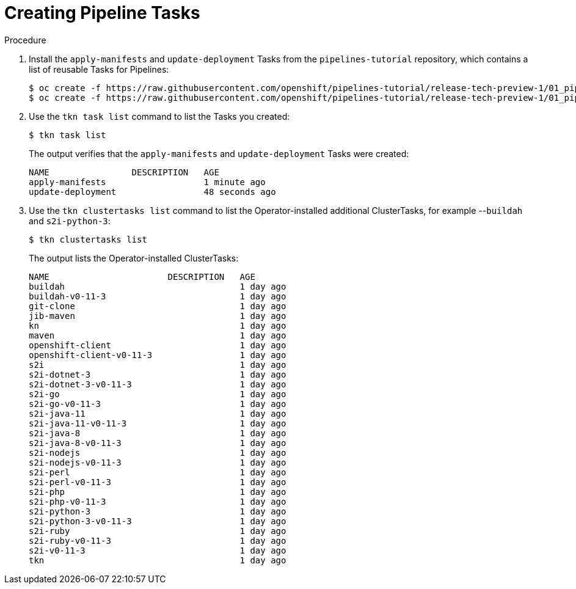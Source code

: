 // Ths module is included in the following assembly:
//
// *openshift_pipelines/op-creating-applications-with-cicd-pipelines.adoc

[id="creating-pipeline-tasks_{context}"]
= Creating Pipeline Tasks

[discrete]
.Procedure

. Install the `apply-manifests` and `update-deployment` Tasks from the `pipelines-tutorial` repository, which contains a list of reusable Tasks for Pipelines:
+
----
$ oc create -f https://raw.githubusercontent.com/openshift/pipelines-tutorial/release-tech-preview-1/01_pipeline/01_apply_manifest_task.yaml
$ oc create -f https://raw.githubusercontent.com/openshift/pipelines-tutorial/release-tech-preview-1/01_pipeline/02_update_deployment_task.yaml
----

. Use the `tkn task list` command to list the Tasks you created:
+
----
$ tkn task list
----
+
The output verifies that the `apply-manifests` and `update-deployment` Tasks were created:
+
----
NAME                DESCRIPTION   AGE
apply-manifests                   1 minute ago
update-deployment                 48 seconds ago
----

. Use the `tkn clustertasks list` command to list the Operator-installed additional ClusterTasks, for example --`buildah` and `s2i-python-3`:
+
----
$ tkn clustertasks list
----
+
The output lists the Operator-installed ClusterTasks:
+
----
NAME                       DESCRIPTION   AGE
buildah                                  1 day ago
buildah-v0-11-3                          1 day ago
git-clone                                1 day ago
jib-maven                                1 day ago
kn                                       1 day ago
maven                                    1 day ago
openshift-client                         1 day ago
openshift-client-v0-11-3                 1 day ago
s2i                                      1 day ago
s2i-dotnet-3                             1 day ago
s2i-dotnet-3-v0-11-3                     1 day ago
s2i-go                                   1 day ago
s2i-go-v0-11-3                           1 day ago
s2i-java-11                              1 day ago
s2i-java-11-v0-11-3                      1 day ago
s2i-java-8                               1 day ago
s2i-java-8-v0-11-3                       1 day ago
s2i-nodejs                               1 day ago
s2i-nodejs-v0-11-3                       1 day ago
s2i-perl                                 1 day ago
s2i-perl-v0-11-3                         1 day ago
s2i-php                                  1 day ago
s2i-php-v0-11-3                          1 day ago
s2i-python-3                             1 day ago
s2i-python-3-v0-11-3                     1 day ago
s2i-ruby                                 1 day ago
s2i-ruby-v0-11-3                         1 day ago
s2i-v0-11-3                              1 day ago
tkn                                      1 day ago
----
